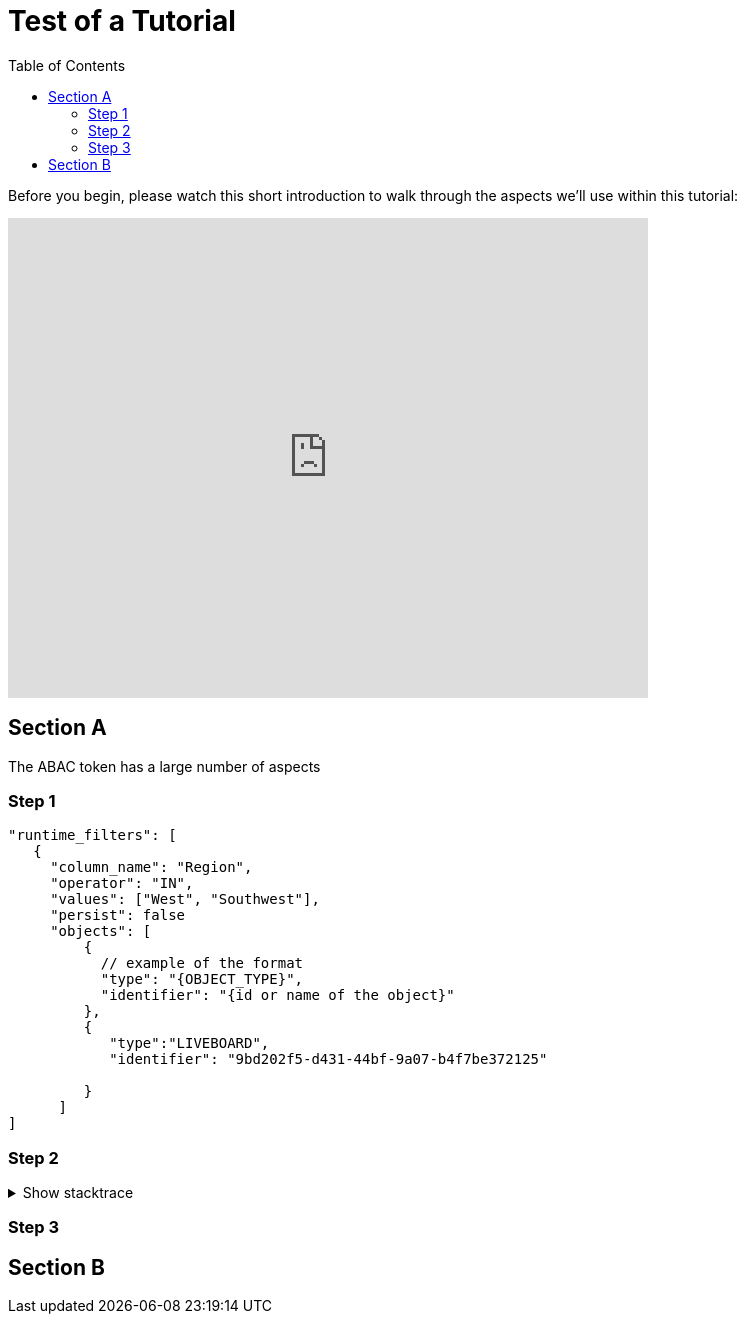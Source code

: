 = Test of a Tutorial
:toc: true
:toclevels: 3

:page-title: Test of Tutorial
:page-pageid: tutorial-test
:page-description: An attempt to see how a tutorial would look in our existing dev docs system

Before you begin, please watch this short introduction to walk through the aspects we'll use within this tutorial:

video::1wYoWdprfD0[youtube,640,480]

== Section A
The ABAC token has a large number of aspects

=== Step 1

[%linenums,javascript,highlight=3,4,5,6]
----
"runtime_filters": [
   {
     "column_name": "Region",
     "operator": "IN",
     "values": ["West", "Southwest"],
     "persist": false
     "objects": [
         {
           // example of the format
           "type": "{OBJECT_TYPE}",
           "identifier": "{id or name of the object}"
         },
         {
            "type":"LIVEBOARD",
            "identifier": "9bd202f5-d431-44bf-9a07-b4f7be372125"

         }
      ]
]
----

=== Step 2

.Show stacktrace
[%collapsible]
====
....
Error: Content repository not found (url: https://git.example.org/repo.git)
    at transformGitCloneError
    at git.clone.then.then.catch
Caused by: HttpError: HTTP Error: 401 HTTP Basic: Access Denied
    at GitCredentialManagerStore.rejected
    at fill.then
....
====

=== Step 3

== Section B
